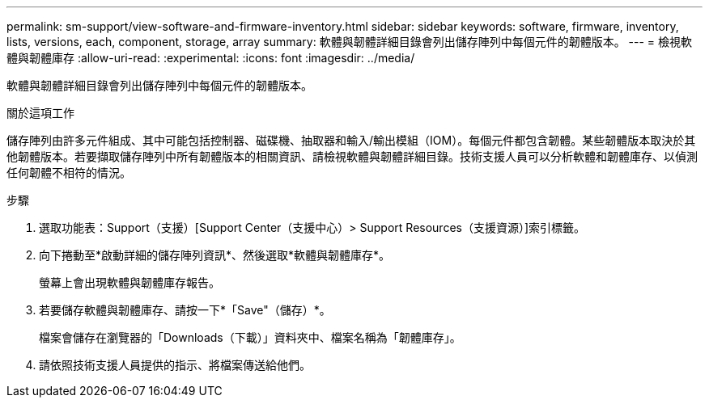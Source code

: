 ---
permalink: sm-support/view-software-and-firmware-inventory.html 
sidebar: sidebar 
keywords: software, firmware, inventory, lists, versions, each, component, storage, array 
summary: 軟體與韌體詳細目錄會列出儲存陣列中每個元件的韌體版本。 
---
= 檢視軟體與韌體庫存
:allow-uri-read: 
:experimental: 
:icons: font
:imagesdir: ../media/


[role="lead"]
軟體與韌體詳細目錄會列出儲存陣列中每個元件的韌體版本。

.關於這項工作
儲存陣列由許多元件組成、其中可能包括控制器、磁碟機、抽取器和輸入/輸出模組（IOM）。每個元件都包含韌體。某些韌體版本取決於其他韌體版本。若要擷取儲存陣列中所有韌體版本的相關資訊、請檢視軟體與韌體詳細目錄。技術支援人員可以分析軟體和韌體庫存、以偵測任何韌體不相符的情況。

.步驟
. 選取功能表：Support（支援）[Support Center（支援中心）> Support Resources（支援資源）]索引標籤。
. 向下捲動至*啟動詳細的儲存陣列資訊*、然後選取*軟體與韌體庫存*。
+
螢幕上會出現軟體與韌體庫存報告。

. 若要儲存軟體與韌體庫存、請按一下*「Save"（儲存）*。
+
檔案會儲存在瀏覽器的「Downloads（下載）」資料夾中、檔案名稱為「韌體庫存」。

. 請依照技術支援人員提供的指示、將檔案傳送給他們。

